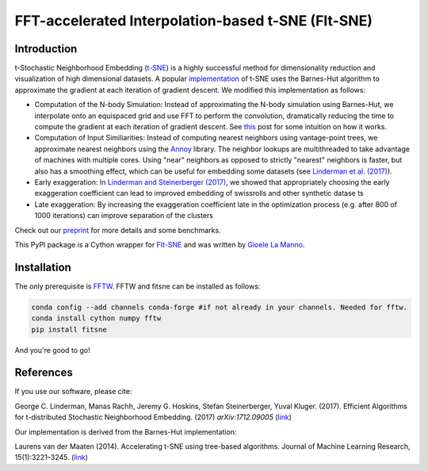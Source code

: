 FFT-accelerated Interpolation-based t-SNE (FIt-SNE)
===================================================

Introduction
------------

t-Stochastic Neighborhood Embedding
(`t-SNE <https://lvdmaaten.github.io/tsne/>`__) is a highly successful
method for dimensionality reduction and visualization of high
dimensional datasets. A popular
`implementation <https://github.com/lvdmaaten/bhtsne>`__ of t-SNE uses
the Barnes-Hut algorithm to approximate the gradient at each iteration
of gradient descent. We modified this implementation as follows:

-  Computation of the N-body Simulation: Instead of approximating the
   N-body simulation using Barnes-Hut, we interpolate onto an equispaced
   grid and use FFT to perform the convolution, dramatically reducing
   the time to compute the gradient at each iteration of gradient
   descent. See `this
   <http://gauss.math.yale.edu/~gcl22/blog/numerics/low-rank/t-sne/2018/01/11/low-rank-kernels.html>`__
   post for some intuition on how it works.
-  Computation of Input Similiarities: Instead of computing nearest
   neighbors using vantage-point trees, we approximate nearest neighbors
   using the `Annoy <https://github.com/spotify/annoy>`__ library. The
   neighbor lookups are multithreaded to take advantage of machines with
   multiple cores. Using "near" neighbors as opposed to strictly
   "nearest" neighbors is faster, but also has a smoothing effect, which
   can be useful for embedding some datasets (see `Linderman et al.
   (2017) <https://arxiv.org/abs/1711.04712>`__).
-  Early exaggeration: In `Linderman and Steinerberger
   (2017) <https://arxiv.org/abs/1706.02582>`__, we showed that
   appropriately choosing the early exaggeration coefficient can lead to
   improved embedding of swissrolls and other synthetic datase ts
-  Late exaggeration: By increasing the exaggeration coefficient late in
   the optimization process (e.g. after 800 of 1000 iterations) can
   improve separation of the clusters

Check out our `preprint <https://arxiv.org/abs/1712.09005>`__ for more
details and some benchmarks.

This PyPI package is a Cython wrapper for `FIt-SNE <https://github.com/KlugerLab/FIt-SNE>`_
and was written by `Gioele La Manno <https://twitter.com/GioeleLaManno>`_.

Installation
------------
The only prerequisite is `FFTW <http://www.fftw.org/>`__. FFTW and fitsne can be installed as follows:

.. code:: bash
   
   conda config --add channels conda-forge #if not already in your channels. Needed for fftw.
   conda install cython numpy fftw  
   pip install fitsne

And you're good to go!

References
----------

If you use our software, please cite:

George C. Linderman, Manas Rachh, Jeremy G. Hoskins, Stefan
Steinerberger, Yuval Kluger. (2017). Efficient Algorithms for
t-distributed Stochastic Neighborhood Embedding. (2017)
*arXiv:1712.09005* (`link <https://arxiv.org/abs/1712.09005>`__)

Our implementation is derived from the Barnes-Hut implementation:

Laurens van der Maaten (2014). Accelerating t-SNE using tree-based
algorithms. Journal of Machine Learning Research, 15(1):3221–3245.
(`link <https://dl.acm.org/citation.cfm?id=2627435.2697068>`__)
